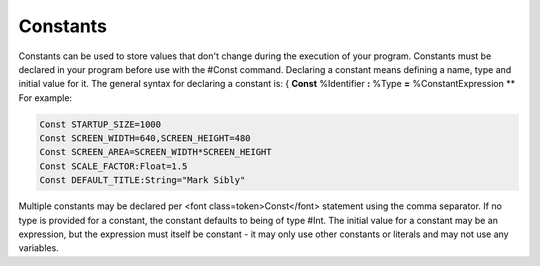=========
Constants
=========
Constants can be used to store values that don't change during the execution of your program.
Constants must be declared in your program before use with the #Const command. Declaring a constant means defining a name, type and initial value for it.
The general syntax for declaring a constant is:
{
**Const** %Identifier **:** %Type **=** %ConstantExpression
**
For example:
 
.. code-block:: blitzmax
	 
	Const STARTUP_SIZE=1000
	Const SCREEN_WIDTH=640,SCREEN_HEIGHT=480
	Const SCREEN_AREA=SCREEN_WIDTH*SCREEN_HEIGHT
	Const SCALE_FACTOR:Float=1.5
	Const DEFAULT_TITLE:String="Mark Sibly"
 
Multiple constants may be declared per <font class=token>Const</font> statement using the comma separator.
If no type is provided for a constant, the constant defaults to being of type #Int.
The initial value for a constant may be an expression, but the expression must itself be constant - it may only use other constants or literals and may not use any variables.
